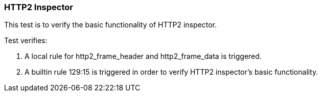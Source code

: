 === HTTP2 Inspector

This test is to verify the basic functionality of HTTP2 inspector.

Test verifies:

1. A local rule for http2_frame_header and http2_frame_data is triggered.

2. A builtin rule 129:15 is triggered in order to verify HTTP2 inspector's
basic functionality.
